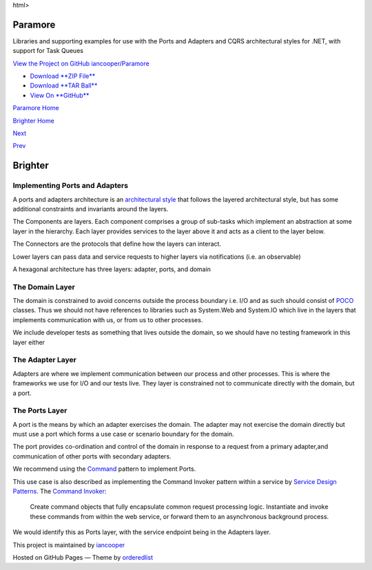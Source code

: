 html>

Paramore
========

Libraries and supporting examples for use with the Ports and Adapters
and CQRS architectural styles for .NET, with support for Task Queues

`View the Project on GitHub
iancooper/Paramore <https://github.com/iancooper/Paramore>`__

-  `Download **ZIP
   File** <https://github.com/iancooper/Paramore/zipball/master>`__
-  `Download **TAR
   Ball** <https://github.com/iancooper/Paramore/tarball/master>`__
-  `View On **GitHub** <https://github.com/iancooper/Paramore>`__

`Paramore Home <../index.html>`__

`Brighter Home <Brighter.html>`__

`Next <CommandsCommandDispatcherandProcessor.html>`__

`Prev <PortsAndAdapters.html>`__

Brighter
========

Implementing Ports and Adapters
-------------------------------

A ports and adapters architecture is an `architectural
style <https://www.cs.cmu.edu/afs/cs/project/vit/ftp/pdf/intro_softarch.pdf>`__
that follows the layered architectural style, but has some additional
constraints and invariants around the layers.

The Components are layers. Each component comprises a group of sub-tasks
which implement an abstraction at some layer in the hierarchy. Each
layer provides services to the layer above it and acts as a client to
the layer below.

The Connectors are the protocols that define how the layers can
interact.

Lower layers can pass data and service requests to higher layers via
notifications (i.e. an observable)

A hexagonal architecture has three layers: adapter, ports, and domain

The Domain Layer
----------------

The domain is constrained to avoid concerns outside the process boundary
i.e. I/O and as such should consist of
`POCO <http://en.wikipedia.org/wiki/Plain_Old_CLR_Object>`__ classes.
Thus we should not have references to libraries such as System.Web and
System.IO which live in the layers that implements communication with
us, or from us to other processes.

We include developer tests as something that lives outside the domain,
so we should have no testing framework in this layer either

The Adapter Layer
-----------------

Adapters are where we implement communication between our process and
other processes. This is where the frameworks we use for I/O and our
tests live. They layer is constrained not to communicate directly with
the domain, but a port.

The Ports Layer
---------------

A port is the means by which an adapter exercises the domain. The
adapter may not exercise the domain directly but must use a port which
forms a use case or scenario boundary for the domain.

The port provides co-ordination and control of the domain in response to
a request from a primary adapter,and communication of other ports with
secondary adapters.

We recommend using the
`Command <CommandsCommandDispatcherandProcessor.html>`__ pattern to
implement Ports.

This use case is also described as implementing the Command Invoker
pattern within a service by `Service Design
Patterns <http://www.servicedesignpatterns.com/>`__. The `Command
Invoker <http://servicedesignpatterns.com/WebServiceImplementationStyles/CommandInvoker>`__:

    Create command objects that fully encapsulate common request
    processing logic. Instantiate and invoke these commands from within
    the web service, or forward them to an asynchronous background
    process.

We would identify this as Ports layer, with the service endpoint being
in the Adapters layer.

This project is maintained by
`iancooper <https://github.com/iancooper>`__

Hosted on GitHub Pages — Theme by
`orderedlist <https://github.com/orderedlist>`__

